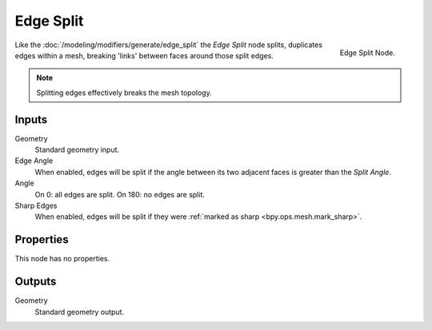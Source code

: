 .. index:: Nodes; Mesh; Edge Split
.. _bpy.types.GeometryNodeEdgeSplit:

**********
Edge Split
**********

.. figure:: /images/modeling_modifiers_nodes_edge-split.png
   :align: right

   Edge Split Node.

Like the :doc:`/modeling/modifiers/generate/edge_split` the *Edge Split* node splits, duplicates edges
within a mesh, breaking 'links' between faces around those split edges.

.. note::

   Splitting edges effectively breaks the mesh topology.


Inputs
======

Geometry
   Standard geometry input.

Edge Angle
   When enabled, edges will be split if the angle between its
   two adjacent faces is greater than the *Split Angle*.
Angle
   On 0: all edges are split. On 180: no edges are split.
Sharp Edges
   When enabled, edges will be split if they were :ref:`marked as sharp <bpy.ops.mesh.mark_sharp>`.


Properties
==========

This node has no properties.


Outputs
=======

Geometry
   Standard geometry output.
